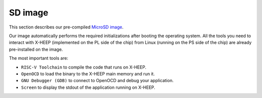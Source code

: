 SD image
========

This section describes our pre-compiled `MicroSD image <http://tiny.cc/femu_microsd_image>`_.

Our image automatically performs the required initializations after booting the operating system. All the tools you need to interact with X-HEEP (implemented on the PL side of the chip) from Linux (running on the PS side of the chip) are already pre-installed on the image.

The most important tools are:

- ``RISC-V Toolchain`` to compile the code that runs on X-HEEP.
- ``OpenOCD`` to load the binary to the X-HEEP main memory and run it.
- ``GNU Debugger (GDB)`` to connect to OpenOCD and debug your application.
- ``Screen`` to display the stdout of the application running on X-HEEP.
